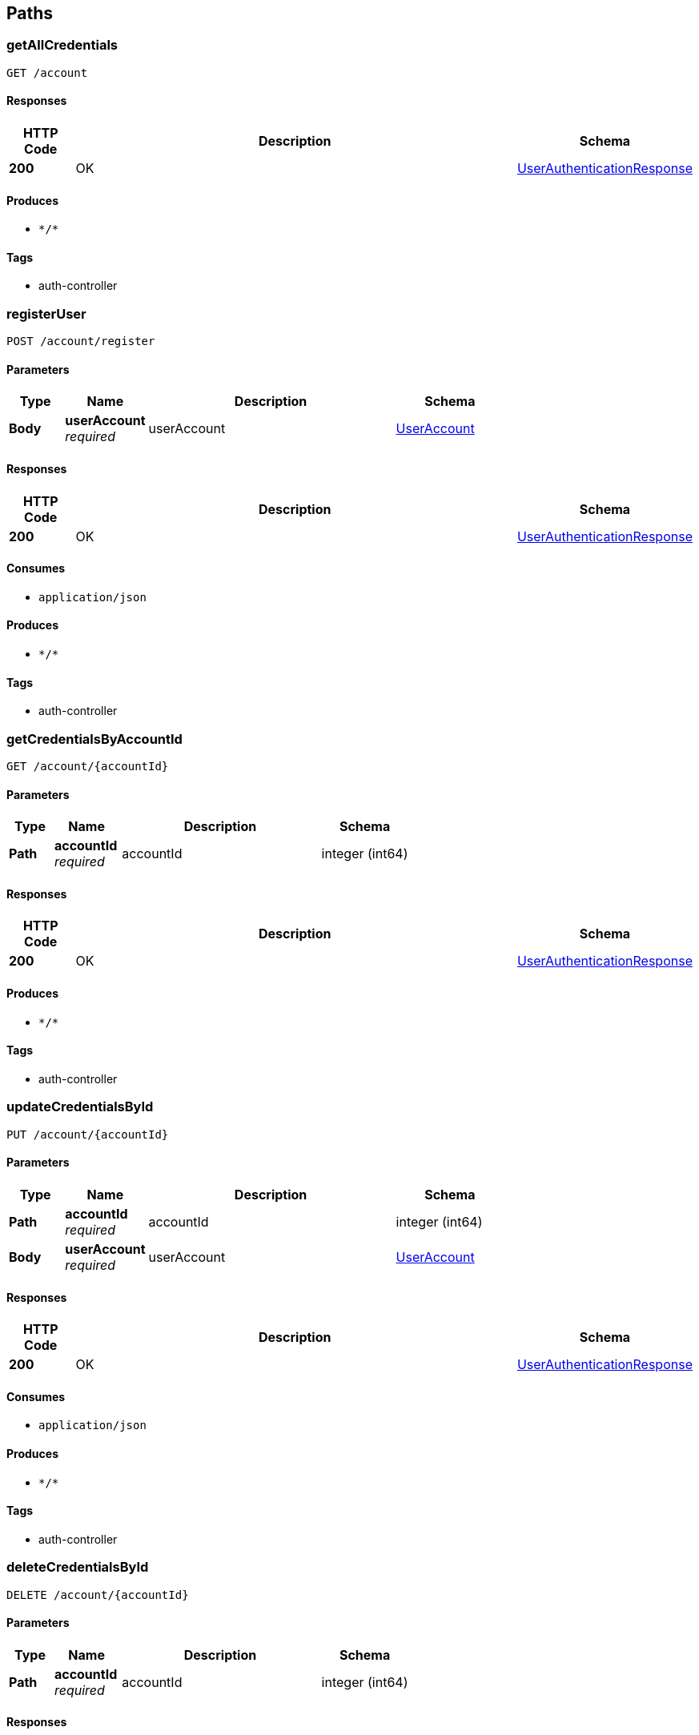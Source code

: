 
[[_paths]]
== Paths

[[_getallcredentialsusingget]]
=== getAllCredentials
....
GET /account
....


==== Responses

[options="header", cols=".^2a,.^14a,.^4a"]
|===
|HTTP Code|Description|Schema
|**200**|OK|<<_userauthenticationresponse,UserAuthenticationResponse>>
|===


==== Produces

* `\*/*`


==== Tags

* auth-controller


[[_registeruserusingpost]]
=== registerUser
....
POST /account/register
....


==== Parameters

[options="header", cols=".^2a,.^3a,.^9a,.^4a"]
|===
|Type|Name|Description|Schema
|**Body**|**userAccount** +
__required__|userAccount|<<_useraccount,UserAccount>>
|===


==== Responses

[options="header", cols=".^2a,.^14a,.^4a"]
|===
|HTTP Code|Description|Schema
|**200**|OK|<<_userauthenticationresponse,UserAuthenticationResponse>>
|===


==== Consumes

* `application/json`


==== Produces

* `\*/*`


==== Tags

* auth-controller


[[_getcredentialsbyaccountidusingget]]
=== getCredentialsByAccountId
....
GET /account/{accountId}
....


==== Parameters

[options="header", cols=".^2a,.^3a,.^9a,.^4a"]
|===
|Type|Name|Description|Schema
|**Path**|**accountId** +
__required__|accountId|integer (int64)
|===


==== Responses

[options="header", cols=".^2a,.^14a,.^4a"]
|===
|HTTP Code|Description|Schema
|**200**|OK|<<_userauthenticationresponse,UserAuthenticationResponse>>
|===


==== Produces

* `\*/*`


==== Tags

* auth-controller


[[_updatecredentialsbyidusingput]]
=== updateCredentialsById
....
PUT /account/{accountId}
....


==== Parameters

[options="header", cols=".^2a,.^3a,.^9a,.^4a"]
|===
|Type|Name|Description|Schema
|**Path**|**accountId** +
__required__|accountId|integer (int64)
|**Body**|**userAccount** +
__required__|userAccount|<<_useraccount,UserAccount>>
|===


==== Responses

[options="header", cols=".^2a,.^14a,.^4a"]
|===
|HTTP Code|Description|Schema
|**200**|OK|<<_userauthenticationresponse,UserAuthenticationResponse>>
|===


==== Consumes

* `application/json`


==== Produces

* `\*/*`


==== Tags

* auth-controller


[[_deletecredentialsbyidusingdelete]]
=== deleteCredentialsById
....
DELETE /account/{accountId}
....


==== Parameters

[options="header", cols=".^2a,.^3a,.^9a,.^4a"]
|===
|Type|Name|Description|Schema
|**Path**|**accountId** +
__required__|accountId|integer (int64)
|===


==== Responses

[options="header", cols=".^2a,.^14a,.^4a"]
|===
|HTTP Code|Description|Schema
|**200**|OK|<<_userauthenticationresponse,UserAuthenticationResponse>>
|===


==== Produces

* `\*/*`


==== Tags

* auth-controller


[[_unmatchwithmatchprofileusingdelete]]
=== unmatchWithMatchProfile
....
DELETE /match/{matchProfileId1}/match/{matchProfileId2}
....


==== Parameters

[options="header", cols=".^2a,.^3a,.^9a,.^4a"]
|===
|Type|Name|Description|Schema
|**Path**|**matchProfileId1** +
__required__|matchProfileId1|integer (int64)
|**Path**|**matchProfileId2** +
__required__|matchProfileId2|integer (int64)
|===


==== Responses

[options="header", cols=".^2a,.^14a,.^4a"]
|===
|HTTP Code|Description|Schema
|**200**|OK|<<_puppermatcherresponse,PupperMatcherResponse>>
|===


==== Produces

* `\*/*`


==== Tags

* pupper-matcher-controller


[[_getmatchesusingget]]
=== getMatches
....
GET /match/{matchProfileId}
....


==== Parameters

[options="header", cols=".^2a,.^3a,.^9a,.^4a"]
|===
|Type|Name|Description|Schema
|**Path**|**matchProfileId** +
__required__|matchProfileId|integer (int64)
|===


==== Responses

[options="header", cols=".^2a,.^14a,.^4a"]
|===
|HTTP Code|Description|Schema
|**200**|OK|<<_puppermatcherresponse,PupperMatcherResponse>>
|===


==== Produces

* `\*/*`


==== Tags

* pupper-matcher-controller


[[_updatematchesusingput]]
=== updateMatches
....
PUT /match/{matchProfileId}
....


==== Parameters

[options="header", cols=".^2a,.^3a,.^9a,.^4a"]
|===
|Type|Name|Description|Schema
|**Path**|**matchProfileId** +
__required__|matchProfileId|integer (int64)
|**Body**|**pupperMatcherRequest** +
__required__|pupperMatcherRequest|<<_puppermatcherrequest,PupperMatcherRequest>>
|===


==== Responses

[options="header", cols=".^2a,.^14a,.^4a"]
|===
|HTTP Code|Description|Schema
|**200**|OK|<<_puppermatcherresponse,PupperMatcherResponse>>
|===


==== Consumes

* `application/json`


==== Produces

* `\*/*`


==== Tags

* pupper-matcher-controller


[[_deleteallmatchesusingdelete]]
=== deleteAllMatches
....
DELETE /match/{matchProfileId}
....


==== Parameters

[options="header", cols=".^2a,.^3a,.^9a,.^4a"]
|===
|Type|Name|Description|Schema
|**Path**|**matchProfileId** +
__required__|matchProfileId|integer (int64)
|===


==== Responses

[options="header", cols=".^2a,.^14a,.^4a"]
|===
|HTTP Code|Description|Schema
|**200**|OK|<<_puppermatcherresponse,PupperMatcherResponse>>
|===


==== Produces

* `\*/*`


==== Tags

* pupper-matcher-controller


[[_getallmatchprofilesusingget]]
=== getAllMatchProfiles
....
GET /matchProfile
....


==== Responses

[options="header", cols=".^2a,.^14a,.^4a"]
|===
|HTTP Code|Description|Schema
|**200**|OK|<<_matchprofileresponse,MatchProfileResponse>>
|===


==== Produces

* `\*/*`


==== Tags

* match-profile-controller


[[_sendmessagetomatchusingpost]]
=== sendMessageToMatch
....
POST /message/senderId/{senderMatchProfileId}/receiverId/{receiverMatchProfileId}
....


==== Parameters

[options="header", cols=".^2a,.^3a,.^9a,.^4a"]
|===
|Type|Name|Description|Schema
|**Path**|**receiverMatchProfileId** +
__required__|receiverMatchProfileId|integer (int64)
|**Path**|**senderMatchProfileId** +
__required__|senderMatchProfileId|integer (int64)
|**Body**|**messageRequest** +
__required__|messageRequest|<<_messagerequest,MessageRequest>>
|===


==== Responses

[options="header", cols=".^2a,.^14a,.^4a"]
|===
|HTTP Code|Description|Schema
|**200**|OK|<<_messageresponse,MessageResponse>>
|===


==== Consumes

* `application/json`


==== Produces

* `\*/*`


==== Tags

* message-controller


[[_deleteallmessagesbymatchprofileidusingdelete]]
=== deleteAllMessagesByMatchProfileId
....
DELETE /message/senderId/{senderMatchProfileId}/receiverId/{receiverMatchProfileId}
....


==== Parameters

[options="header", cols=".^2a,.^3a,.^9a,.^4a"]
|===
|Type|Name|Description|Schema
|**Path**|**receiverMatchProfileId** +
__required__|receiverMatchProfileId|integer (int64)
|**Path**|**senderMatchProfileId** +
__required__|senderMatchProfileId|integer (int64)
|===


==== Responses

[options="header", cols=".^2a,.^14a,.^4a"]
|===
|HTTP Code|Description|Schema
|**200**|OK|<<_messageresponse,MessageResponse>>
|===


==== Produces

* `\*/*`


==== Tags

* message-controller


[[_getmessagesusingget]]
=== getMessages
....
GET /message/{matchProfileId}
....


==== Parameters

[options="header", cols=".^2a,.^3a,.^9a,.^4a"]
|===
|Type|Name|Description|Schema
|**Path**|**matchProfileId** +
__required__|matchProfileId|integer (int64)
|===


==== Responses

[options="header", cols=".^2a,.^14a,.^4a"]
|===
|HTTP Code|Description|Schema
|**200**|OK|<<_messageresponse,MessageResponse>>
|===


==== Produces

* `\*/*`


==== Tags

* message-controller


[[_deleteallmessagesusingdelete]]
=== deleteAllMessages
....
DELETE /message/{matchProfileId}
....


==== Parameters

[options="header", cols=".^2a,.^3a,.^9a,.^4a"]
|===
|Type|Name|Description|Schema
|**Path**|**matchProfileId** +
__required__|matchProfileId|integer (int64)
|===


==== Responses

[options="header", cols=".^2a,.^14a,.^4a"]
|===
|HTTP Code|Description|Schema
|**200**|OK|<<_messageresponse,MessageResponse>>
|===


==== Produces

* `\*/*`


==== Tags

* message-controller


[[_getallpupperprofilesusingget]]
=== getAllPupperProfiles
....
GET /pupper
....


==== Responses

[options="header", cols=".^2a,.^14a,.^4a"]
|===
|HTTP Code|Description|Schema
|**200**|OK|<<_pupperprofileresponse,PupperProfileResponse>>
|===


==== Produces

* `\*/*`


==== Tags

* pupper-profile-controller


[[_getallpupperbreedsusingget]]
=== getAllPupperBreeds
....
GET /pupper/breed
....


==== Responses

[options="header", cols=".^2a,.^14a,.^4a"]
|===
|HTTP Code|Description|Schema
|**200**|OK|<<_breedresponse,BreedResponse>>
|===


==== Produces

* `\*/*`


==== Tags

* pupper-profile-controller


[[_uploadfileusingpost]]
=== uploadFile
....
POST /upload
....


==== Parameters

[options="header", cols=".^2a,.^3a,.^9a,.^4a"]
|===
|Type|Name|Description|Schema
|**FormData**|**profilePic** +
__required__|profilePic|file
|**Body**|**requestBody** +
__required__|requestBody|<<_imageuploadrequest,ImageUploadRequest>>
|===


==== Responses

[options="header", cols=".^2a,.^14a,.^4a"]
|===
|HTTP Code|Description|Schema
|**200**|OK|<<_imageuploadresponse,ImageUploadResponse>>
|===


==== Consumes

* `multipart/form-data`


==== Produces

* `application/json`


==== Tags

* image-controller


[[_createuserprofileusingpost]]
=== createUserProfile
....
POST /user
....


==== Parameters

[options="header", cols=".^2a,.^3a,.^9a,.^4a"]
|===
|Type|Name|Description|Schema
|**Body**|**userProfile** +
__required__|userProfile|<<_userprofile,UserProfile>>
|===


==== Responses

[options="header", cols=".^2a,.^14a,.^4a"]
|===
|HTTP Code|Description|Schema
|**200**|OK|<<_userprofileresponse,UserProfileResponse>>
|===


==== Consumes

* `application/json`


==== Produces

* `\*/*`


==== Tags

* user-profile-controller


[[_getalluserprofilesusingget]]
=== getAllUserProfiles
....
GET /user
....


==== Responses

[options="header", cols=".^2a,.^14a,.^4a"]
|===
|HTTP Code|Description|Schema
|**200**|OK|<<_userprofileresponse,UserProfileResponse>>
|===


==== Produces

* `\*/*`


==== Tags

* user-profile-controller


[[_finduserprofilebyidusingget]]
=== findUserProfileById
....
GET /user/{userId}
....


==== Parameters

[options="header", cols=".^2a,.^3a,.^9a,.^4a"]
|===
|Type|Name|Description|Schema
|**Path**|**userId** +
__required__|userId|integer (int64)
|===


==== Responses

[options="header", cols=".^2a,.^14a,.^4a"]
|===
|HTTP Code|Description|Schema
|**200**|OK|<<_userprofileresponse,UserProfileResponse>>
|===


==== Produces

* `\*/*`


==== Tags

* user-profile-controller


[[_updateuserprofileusingput]]
=== updateUserProfile
....
PUT /user/{userId}
....


==== Parameters

[options="header", cols=".^2a,.^3a,.^9a,.^4a"]
|===
|Type|Name|Description|Schema
|**Path**|**userId** +
__required__|userId|integer (int64)
|**Body**|**userProfile** +
__required__|userProfile|<<_userprofile,UserProfile>>
|===


==== Responses

[options="header", cols=".^2a,.^14a,.^4a"]
|===
|HTTP Code|Description|Schema
|**200**|OK|<<_userprofileresponse,UserProfileResponse>>
|===


==== Consumes

* `application/json`


==== Produces

* `\*/*`


==== Tags

* user-profile-controller


[[_deleteuserprofileusingdelete]]
=== deleteUserProfile
....
DELETE /user/{userId}
....


==== Parameters

[options="header", cols=".^2a,.^3a,.^9a,.^4a"]
|===
|Type|Name|Description|Schema
|**Path**|**userId** +
__required__|userId|integer (int64)
|===


==== Responses

[options="header", cols=".^2a,.^14a,.^4a"]
|===
|HTTP Code|Description|Schema
|**200**|OK|<<_userprofileresponse,UserProfileResponse>>
|===


==== Produces

* `\*/*`


==== Tags

* user-profile-controller


[[_getcredentialsbyuseridusingget]]
=== getCredentialsByUserId
....
GET /user/{userId}/account
....


==== Parameters

[options="header", cols=".^2a,.^3a,.^9a,.^4a"]
|===
|Type|Name|Description|Schema
|**Path**|**userId** +
__required__|userId|integer (int64)
|===


==== Responses

[options="header", cols=".^2a,.^14a,.^4a"]
|===
|HTTP Code|Description|Schema
|**200**|OK|<<_userauthenticationresponse,UserAuthenticationResponse>>
|===


==== Produces

* `\*/*`


==== Tags

* auth-controller


[[_creatematchprofileusingpost]]
=== createMatchProfile
....
POST /user/{userId}/matchProfile
....


==== Parameters

[options="header", cols=".^2a,.^3a,.^9a,.^4a"]
|===
|Type|Name|Description|Schema
|**Path**|**userId** +
__required__|userId|integer (int64)
|**Body**|**matchProfile** +
__required__|matchProfile|<<_matchprofile,MatchProfile>>
|===


==== Responses

[options="header", cols=".^2a,.^14a,.^4a"]
|===
|HTTP Code|Description|Schema
|**200**|OK|<<_matchprofileresponse,MatchProfileResponse>>
|===


==== Consumes

* `application/json`


==== Produces

* `\*/*`


==== Tags

* match-profile-controller


[[_getallmatchprofilesbyuseridusingget]]
=== getAllMatchProfilesByUserId
....
GET /user/{userId}/matchProfile
....


==== Parameters

[options="header", cols=".^2a,.^3a,.^9a,.^4a"]
|===
|Type|Name|Description|Schema
|**Path**|**userId** +
__required__|userId|integer (int64)
|===


==== Responses

[options="header", cols=".^2a,.^14a,.^4a"]
|===
|HTTP Code|Description|Schema
|**200**|OK|<<_matchprofileresponse,MatchProfileResponse>>
|===


==== Produces

* `\*/*`


==== Tags

* match-profile-controller


[[_updatematchprofilebyidusingput]]
=== updateMatchProfileById
....
PUT /user/{userId}/matchProfile/{matchProfileId}
....


==== Parameters

[options="header", cols=".^2a,.^3a,.^9a,.^4a"]
|===
|Type|Name|Description|Schema
|**Path**|**matchProfileId** +
__required__|matchProfileId|integer (int64)
|**Path**|**userId** +
__required__|userId|integer (int64)
|**Body**|**matchProfile** +
__required__|matchProfile|<<_matchprofile,MatchProfile>>
|===


==== Responses

[options="header", cols=".^2a,.^14a,.^4a"]
|===
|HTTP Code|Description|Schema
|**200**|OK|<<_matchprofileresponse,MatchProfileResponse>>
|===


==== Consumes

* `application/json`


==== Produces

* `\*/*`


==== Tags

* match-profile-controller


[[_deletematchprofilebyidusingdelete]]
=== deleteMatchProfileById
....
DELETE /user/{userId}/matchProfile/{matchProfileId}
....


==== Parameters

[options="header", cols=".^2a,.^3a,.^9a,.^4a"]
|===
|Type|Name|Description|Schema
|**Path**|**matchProfileId** +
__required__|matchProfileId|integer (int64)
|**Path**|**userId** +
__required__|userId|integer (int64)
|===


==== Responses

[options="header", cols=".^2a,.^14a,.^4a"]
|===
|HTTP Code|Description|Schema
|**200**|OK|<<_matchprofileresponse,MatchProfileResponse>>
|===


==== Produces

* `\*/*`


==== Tags

* match-profile-controller


[[_getallpuppersinmatchprofileusingget]]
=== getAllPuppersInMatchProfile
....
GET /user/{userId}/matchProfile/{matchProfileId}/pupper
....


==== Parameters

[options="header", cols=".^2a,.^3a,.^9a,.^4a"]
|===
|Type|Name|Description|Schema
|**Path**|**matchProfileId** +
__required__|matchProfileId|integer (int64)
|**Path**|**userId** +
__required__|userId|integer (int64)
|===


==== Responses

[options="header", cols=".^2a,.^14a,.^4a"]
|===
|HTTP Code|Description|Schema
|**200**|OK|<<_pupperprofileresponse,PupperProfileResponse>>
|===


==== Produces

* `\*/*`


==== Tags

* pupper-profile-controller


[[_createpupperprofileformatchprofileusingpost]]
=== createPupperProfileForMatchProfile
....
POST /user/{userId}/matchProfile/{matchProfileId}/pupper/
....


==== Parameters

[options="header", cols=".^2a,.^3a,.^9a,.^4a"]
|===
|Type|Name|Description|Schema
|**Path**|**matchProfileId** +
__required__|matchProfileId|integer (int64)
|**Path**|**userId** +
__required__|userId|integer (int64)
|**Body**|**pupperProfile** +
__required__|pupperProfile|<<_pupperprofile,PupperProfile>>
|===


==== Responses

[options="header", cols=".^2a,.^14a,.^4a"]
|===
|HTTP Code|Description|Schema
|**200**|OK|<<_pupperprofileresponse,PupperProfileResponse>>
|===


==== Consumes

* `application/json`


==== Produces

* `\*/*`


==== Tags

* pupper-profile-controller


[[_uploadfileformatchprofileusingput]]
=== uploadFileForMatchProfile
....
PUT /user/{userId}/matchProfile/{matchProfileId}/upload
....


==== Parameters

[options="header", cols=".^2a,.^3a,.^9a,.^4a"]
|===
|Type|Name|Description|Schema
|**Path**|**matchProfileId** +
__required__|matchProfileId|integer (int64)
|**Path**|**userId** +
__required__|userId|integer (int64)
|**FormData**|**profilePic** +
__required__|profilePic|file
|===


==== Responses

[options="header", cols=".^2a,.^14a,.^4a"]
|===
|HTTP Code|Description|Schema
|**200**|OK|<<_imageuploadresponse,ImageUploadResponse>>
|===


==== Consumes

* `multipart/form-data`


==== Produces

* `\*/*`


==== Tags

* image-controller


[[_deletefileusingdelete]]
=== deleteFile
....
DELETE /user/{userId}/matchProfile/{matchProfileId}/upload
....


==== Parameters

[options="header", cols=".^2a,.^3a,.^9a,.^4a"]
|===
|Type|Name|Description|Schema
|**Path**|**matchProfileId** +
__required__|matchProfileId|integer (int64)
|**Path**|**userId** +
__required__|userId|integer (int64)
|===


==== Responses

[options="header", cols=".^2a,.^14a,.^4a"]
|===
|HTTP Code|Description|Schema
|**200**|OK|<<_imageuploadresponse,ImageUploadResponse>>
|===


==== Produces

* `\*/*`


==== Tags

* image-controller


[[_getallpupperprofilesforuserusingget]]
=== getAllPupperProfilesForUser
....
GET /user/{userId}/pupper/
....


==== Parameters

[options="header", cols=".^2a,.^3a,.^9a,.^4a"]
|===
|Type|Name|Description|Schema
|**Path**|**userId** +
__required__|userId|integer (int64)
|===


==== Responses

[options="header", cols=".^2a,.^14a,.^4a"]
|===
|HTTP Code|Description|Schema
|**200**|OK|<<_pupperprofileresponse,PupperProfileResponse>>
|===


==== Produces

* `\*/*`


==== Tags

* pupper-profile-controller


[[_findpupperprofilebyidusingget]]
=== findPupperProfileById
....
GET /user/{userId}/pupper/{pupperId}
....


==== Parameters

[options="header", cols=".^2a,.^3a,.^9a,.^4a"]
|===
|Type|Name|Description|Schema
|**Path**|**pupperId** +
__required__|pupperId|integer (int64)
|**Path**|**userId** +
__required__|userId|integer (int64)
|===


==== Responses

[options="header", cols=".^2a,.^14a,.^4a"]
|===
|HTTP Code|Description|Schema
|**200**|OK|<<_pupperprofileresponse,PupperProfileResponse>>
|===


==== Produces

* `\*/*`


==== Tags

* pupper-profile-controller


[[_updatepupperprofilebyidusingput]]
=== updatePupperProfileById
....
PUT /user/{userId}/pupper/{pupperId}
....


==== Parameters

[options="header", cols=".^2a,.^3a,.^9a,.^4a"]
|===
|Type|Name|Description|Schema
|**Path**|**pupperId** +
__required__|pupperId|integer (int64)
|**Path**|**userId** +
__required__|userId|integer (int64)
|**Body**|**pupperProfile** +
__required__|pupperProfile|<<_pupperprofile,PupperProfile>>
|===


==== Responses

[options="header", cols=".^2a,.^14a,.^4a"]
|===
|HTTP Code|Description|Schema
|**200**|OK|<<_pupperprofileresponse,PupperProfileResponse>>
|===


==== Consumes

* `application/json`


==== Produces

* `\*/*`


==== Tags

* pupper-profile-controller


[[_deletepupperprofilebyidusingdelete]]
=== deletePupperProfileById
....
DELETE /user/{userId}/pupper/{pupperId}
....


==== Parameters

[options="header", cols=".^2a,.^3a,.^9a,.^4a"]
|===
|Type|Name|Description|Schema
|**Path**|**pupperId** +
__required__|pupperId|integer (int64)
|**Path**|**userId** +
__required__|userId|integer (int64)
|===


==== Responses

[options="header", cols=".^2a,.^14a,.^4a"]
|===
|HTTP Code|Description|Schema
|**200**|OK|<<_pupperprofileresponse,PupperProfileResponse>>
|===


==== Produces

* `\*/*`


==== Tags

* pupper-profile-controller




